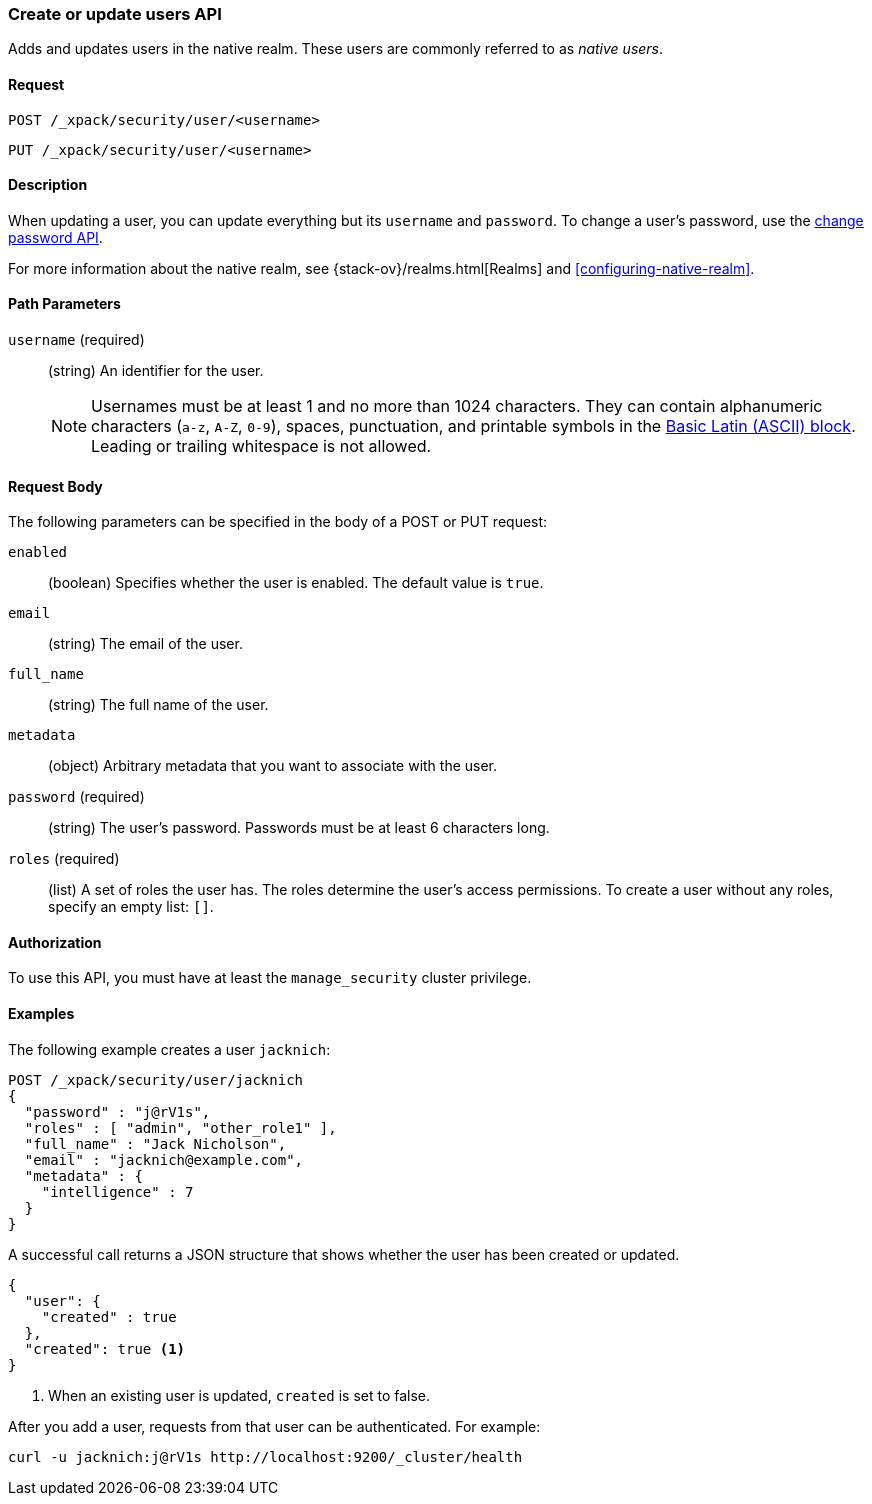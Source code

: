 [role="xpack"]
[[security-api-put-user]]
=== Create or update users API

Adds and updates users in the native realm. These users are commonly referred 
to as _native users_.


==== Request

`POST /_xpack/security/user/<username>` +

`PUT /_xpack/security/user/<username>` 


==== Description

When updating a user, you can update everything but its `username` and `password`. 
To change a user's password, use the 
<<security-api-change-password, change password API>>.

For more information about the native realm, see 
{stack-ov}/realms.html[Realms] and <<configuring-native-realm>>. 

==== Path Parameters

`username` (required)::
  (string) An identifier for the user.
+
--
[[username-validation]]
NOTE: Usernames must be at least 1 and no more than 1024 characters. They can
contain alphanumeric characters (`a-z`, `A-Z`, `0-9`), spaces, punctuation, and
printable symbols in the https://en.wikipedia.org/wiki/Basic_Latin_(Unicode_block)[Basic Latin (ASCII) block]. Leading or trailing whitespace is not allowed.

--


==== Request Body

The following parameters can be specified in the body of a POST or PUT request:

`enabled`::
(boolean) Specifies whether the user is enabled. The default value is `true`.

`email`::
(string) The email of the user.

`full_name`::
(string) The full name of the user.

`metadata`::
(object) Arbitrary metadata that you want to associate with the user.

`password` (required)::
(string) The user's password. Passwords must be at least 6 characters long. 

`roles` (required)::
(list) A set of roles the user has. The roles determine the user's access 
permissions. To create a user without any roles, specify an empty list: `[]`.


==== Authorization

To use this API, you must have at least the `manage_security` cluster privilege.


==== Examples

The following example creates a user `jacknich`:

[source,js]
--------------------------------------------------
POST /_xpack/security/user/jacknich
{
  "password" : "j@rV1s",
  "roles" : [ "admin", "other_role1" ],
  "full_name" : "Jack Nicholson",
  "email" : "jacknich@example.com",
  "metadata" : {
    "intelligence" : 7
  }
}
--------------------------------------------------
// CONSOLE

A successful call returns a JSON structure that shows whether the user has been
created or updated.

[source,js]
--------------------------------------------------
{
  "user": {
    "created" : true
  },
  "created": true <1>
}
--------------------------------------------------
// TESTRESPONSE
<1> When an existing user is updated, `created` is set to false.

After you add a user, requests from that user can be authenticated. For example:

[source,shell]
--------------------------------------------------
curl -u jacknich:j@rV1s http://localhost:9200/_cluster/health
--------------------------------------------------
// NOTCONSOLE
